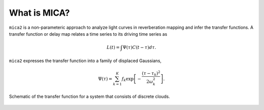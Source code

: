 
*********************
What is MICA?
*********************
``mica2`` is a non-parameteric approach to analyze light curves in reverberation mapping and infer the transfer functions. 
A transfer function or delay map relates a time series  to its driving time series as

.. math::
  
  L(t) = \int \Psi(\tau) C(t-\tau) d\tau.

``mica2`` expresses the transfer function into a family of displaced Gaussians,

.. math::

  \Psi(\tau) = \sum_{k=1}^{K} f_k \exp\left[-\frac{(\tau-\tau_k)^2}{2\omega_k^2}\right].

.. figure:: _static/fig_sch_loc.jpg
  :scale: 50 %
  :align: center
  
  Schematic of the transfer function for a system that consists of discrete clouds.

